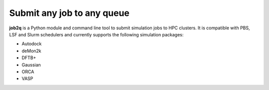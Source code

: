 Submit any job to any queue
############################

**job2q** is a Python module and command line tool to submit simulation jobs to HPC clusters. It is compatible with PBS, LSF and Slurm schedulers and currently supports the following simulation packages:

- Autodock
- deMon2k
- DFTB+
- Gaussian
- ORCA
- VASP
